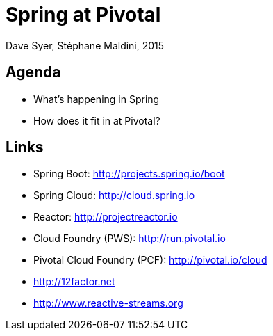 = Spring at Pivotal
Dave Syer, Stéphane Maldini, 2015
:backend: deckjs
:deckjs_transition: fade
:navigation:
:menu:
:status:
:source-highlighter: pygments
:deckjs_theme: spring
:deckjsdir: ../deck.js

== Agenda

* What's happening in Spring
* How does it fit in at Pivotal?

== Links

* Spring Boot: http://projects.spring.io/boot
* Spring Cloud: http://cloud.spring.io
* Reactor: http://projectreactor.io
* Cloud Foundry (PWS): http://run.pivotal.io
* Pivotal Cloud Foundry (PCF): http://pivotal.io/cloud
* http://12factor.net
* http://www.reactive-streams.org
